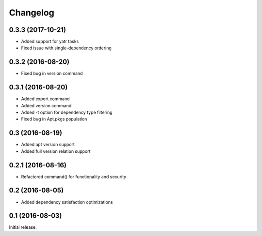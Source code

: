 Changelog
---------

0.3.3 (2017-10-21)
~~~~~~~~~~~~~~~~~~
- Added support for yatr tasks
- Fixed issue with single-dependency ordering

0.3.2 (2016-08-20)
~~~~~~~~~~~~~~~~~~
- Fixed bug in version command

0.3.1 (2016-08-20)
~~~~~~~~~~~~~~~~~~
- Added export command
- Added version command
- Added -t option for dependency type filtering
- Fixed bug in Apt.pkgs population

0.3 (2016-08-19)
~~~~~~~~~~~~~~~~~~
- Added apt version support
- Added full version relation support

0.2.1 (2016-08-16)
~~~~~~~~~~~~~~~~~~
- Refactored command() for functionality and security

0.2 (2016-08-05)
~~~~~~~~~~~~~~~~
- Added dependency satisfaction optimizations

0.1 (2016-08-03)
~~~~~~~~~~~~~~~~
Initial release.

